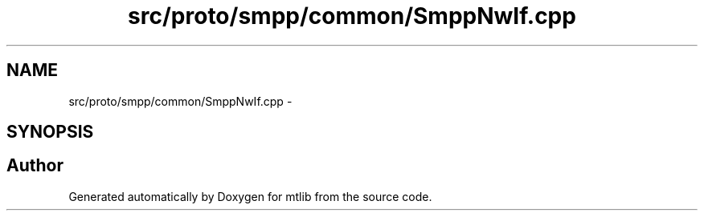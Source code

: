 .TH "src/proto/smpp/common/SmppNwIf.cpp" 3 "Fri Jan 21 2011" "mtlib" \" -*- nroff -*-
.ad l
.nh
.SH NAME
src/proto/smpp/common/SmppNwIf.cpp \- 
.SH SYNOPSIS
.br
.PP
.SH "Author"
.PP 
Generated automatically by Doxygen for mtlib from the source code.
